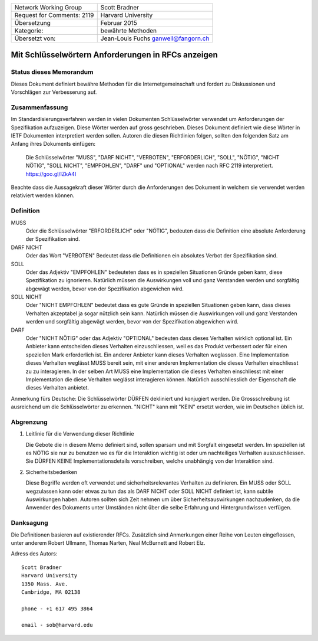 ===========================       =====================
Network Working Group             Scott Bradner
Request for Comments: 2119        Harvard University
Übersetzung                       Februar 2015
Kategorie:                        bewährte Methoden
Übersetzt von:                    Jean-Louis Fuchs
                                  ganwell@fangorn.ch
===========================       =====================

Mit Schlüsselwörtern Anforderungen in RFCs anzeigen
===================================================

Status dieses Memorandum
------------------------

Dieses Dokument definiert bewähre Methoden für die Internetgemeinschaft und
fordert zu Diskussionen und Vorschlägen zur Verbesserung auf.

Zusammenfassung
---------------

Im Standardisierungsverfahren werden in vielen Dokumenten Schlüsselwörter
verwendet um Anforderungen der Spezifikation aufzuzeigen. Diese Wörter werden
auf gross geschrieben. Dieses Dokument definiert wie diese Wörter in IETF
Dokumenten interpretiert werden sollen. Autoren die diesen Richtlinien folgen,
sollten den folgenden Satz am Anfang ihres Dokuments einfügen:

      Die Schlüsselwörter "MUSS", "DARF NICHT", "VERBOTEN", "ERFORDERLICH",
      "SOLL", "NÖTIG", "NICHT NÖTIG", "SOLL NICHT", "EMPFOHLEN", "DARF" und
      "OPTIONAL" werden nach RFC 2119 interpretiert. https://goo.gl/IZkA4I

Beachte dass die Aussagekraft dieser Wörter durch die Anforderungen des Dokument
in welchem sie verwendet werden relativiert werden können.

Definition
----------

MUSS
   Oder die Schlüsselwörter "ERFORDERLICH" oder "NÖTIG", bedeuten
   dass die Definition eine absolute Anforderung der Spezifikation sind.

DARF NICHT
   Oder das Wort "VERBOTEN" Bedeutet dass die Definitionen ein
   absolutes Verbot der Spezifikation sind.

SOLL
   Oder das Adjektiv "EMPFOHLEN" bedeuteten dass es in speziellen
   Situationen Gründe geben kann, diese Spezifikation zu ignorieren. Natürlich
   müssen die Auswirkungen voll und ganz Verstanden werden und sorgfältig
   abgewägt werden, bevor von der Spezifikation abgewichen wird.

SOLL NICHT
   Oder "NICHT EMPFOHLEN" bedeutet dass es gute Gründe in speziellen
   Situationen geben kann, dass dieses Verhalten akzeptabel ja sogar nützlich
   sein kann. Natürlich müssen die Auswirkungen voll und ganz Verstanden werden
   und sorgfältig abgewägt werden, bevor von der Spezifikation abgewichen wird.

DARF
   Oder "NICHT NÖTIG" oder das Adjektiv "OPTIONAL" bedeuten dass
   dieses Verhalten wirklich optional ist. Ein Anbieter kann entscheiden dieses
   Verhalten einzuschliessen, weil es das Produkt verbessert oder für einen
   speziellen Mark erforderlich ist. Ein anderer Anbieter kann dieses Verhalten
   weglassen. Eine Implementation dieses Verhalten weglässt MUSS bereit sein,
   mit einer anderen Implementation die dieses Verhalten einschliesst zu zu
   interagieren. In der selben Art MUSS eine Implementation die dieses Verhalten
   einschliesst mit einer Implementation die diese Verhalten weglässt
   interagieren können. Natürlich ausschliesslich der Eigenschaft die dieses
   Verhalten anbietet.

Anmerkung fürs Deutsche: Die Schlüsselwörter DÜRFEN dekliniert und konjugiert
werden. Die Grossschreibung ist ausreichend um die Schlüsselwörter zu erkennen.
"NICHT" kann mit "KEIN" ersetzt werden, wie im Deutschen üblich ist.

Abgrenzung
----------

1. Leitlinie für die Verwendung dieser Richtlinie

   Die Gebote die in diesem Memo definiert sind, sollen sparsam und mit Sorgfalt
   eingesetzt werden. Im speziellen ist es NÖTIG sie nur zu benutzen wo es für
   die Interaktion wichtig ist oder um nachteiliges Verhalten auszuschliessen.
   Sie DÜRFEN KEINE Implementationsdetails vorschreiben, welche unabhängig von
   der Interaktion sind.

2. Sicherheitsbedenken

   Diese Begriffe werden oft verwendet und sicherheitsrelevantes Verhalten zu
   definieren. Ein MUSS oder SOLL wegzulassen kann oder etwas zu tun das als
   DARF NICHT oder SOLL NICHT definiert ist, kann subtile Auswirkungen haben.
   Autoren sollten sich Zeit nehmen um über Sicherheitsauswirkungen
   nachzudenken, da die Anwender des Dokuments unter Umständen nicht über die
   selbe Erfahrung und Hintergrundwissen verfügen.

Danksagung
----------

Die Definitionen basieren auf  existierender RFCs. Zusätzlich sind
Anmerkungen einer Reihe von Leuten eingeflossen, unter anderem Robert Ullmann,
Thomas Narten, Neal McBurnett and Robert Elz.

Adress des Autors::

      Scott Bradner
      Harvard University
      1350 Mass. Ave.
      Cambridge, MA 02138

      phone - +1 617 495 3864

      email - sob@harvard.edu

